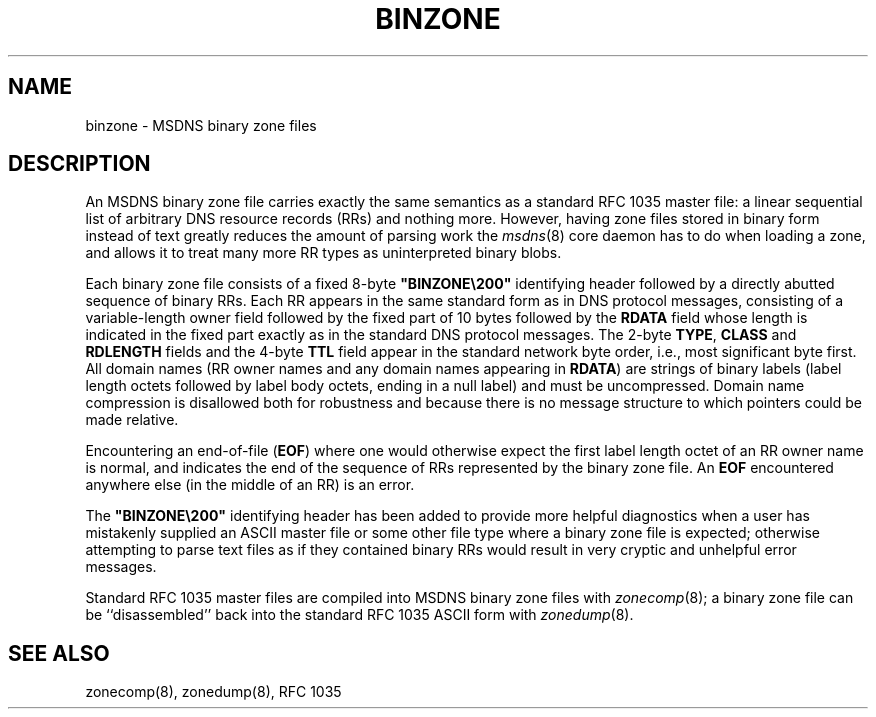 .\"	@(#)binzone.5	1.2 (IFCTF) 2011/12/28
.\"
.TH BINZONE 5 "December 28, 2011" MSDNS "MSDNS Internals Manual"
.SH NAME
binzone \- MSDNS binary zone files
.SH DESCRIPTION
An MSDNS binary zone file carries exactly the same semantics as a
standard RFC\ 1035 master file: a linear sequential list of arbitrary DNS
resource records (RRs) and nothing more.
However, having zone files stored in binary form instead of text
greatly reduces the amount of parsing work the
.IR msdns (8)
core daemon has to do when loading a zone, and allows it to treat
many more RR types as uninterpreted binary blobs.
.PP
Each binary zone file consists of a fixed 8-byte \%\fB"BINZONE\e200"\fP
identifying header followed by a directly abutted sequence of binary RRs.
Each RR appears in the same standard form as in DNS protocol messages,
consisting of a variable-length owner field followed by the fixed part
of 10 bytes followed by the
.B RDATA
field whose length is indicated in the
fixed part exactly as in the standard DNS protocol messages.
The 2-byte
.BR TYPE ,
.B CLASS
and
.B RDLENGTH
fields and the 4-byte
.B TTL
field appear in the standard network byte order, i.e., most significant
byte first.
All domain names (RR owner names and any domain names appearing in
.BR RDATA )
are strings of binary labels (label length octets followed by label body
octets, ending in a null label) and must be uncompressed.
Domain name compression is disallowed both for robustness and because
there is no message structure to which pointers could be made relative.
.PP
Encountering an end-of-file
.RB ( EOF )
where one would otherwise expect the first label length octet of an
RR owner name is normal, and indicates the end of the sequence of RRs
represented by the binary zone file.
An
.B EOF
encountered anywhere else (in the middle of an RR) is an error.
.PP
The \%\fB"BINZONE\e200"\fP identifying header has been added to provide
more helpful diagnostics when a user has mistakenly supplied an ASCII master
file or some other file type where a binary zone file is expected;
otherwise attempting to parse text files as if they contained
binary RRs would result in very cryptic and unhelpful error messages.
.PP
Standard RFC\ 1035 master files are compiled into MSDNS binary zone files with
.IR zonecomp (8);
a binary zone file can be ``disassembled'' back into the standard RFC\ 1035
ASCII form with
.IR zonedump (8).
.SH "SEE ALSO"
zonecomp(8), zonedump(8), RFC 1035
